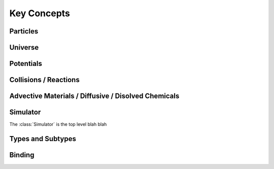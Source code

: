 Key Concepts
************

Particles
=========


Universe
========


Potentials
==========


Collisions / Reactions
======================

Advective Materials / Diffusive / Disolved Chemicals
====================================================


Simulator
=========

The :class:`Simulator` is the top level blah blah


Types and Subtypes
==================


Binding
=======



